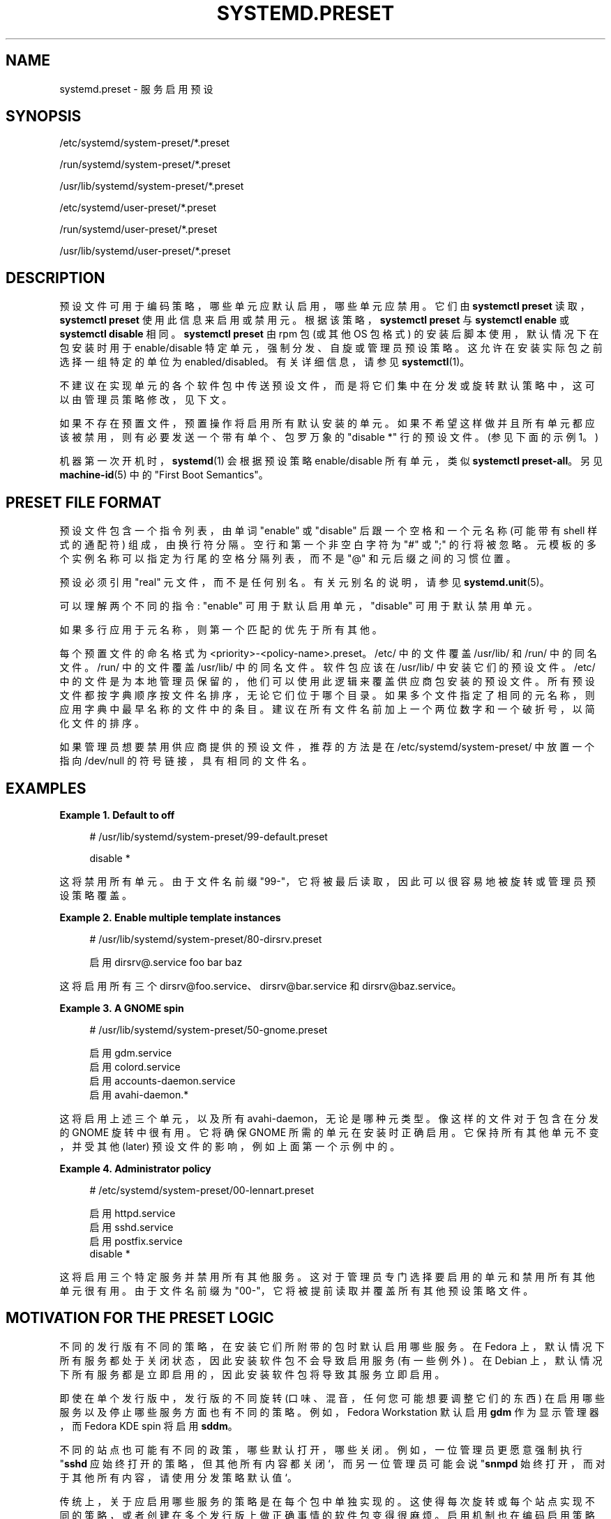 .\" -*- coding: UTF-8 -*-
'\" t
.\"*******************************************************************
.\"
.\" This file was generated with po4a. Translate the source file.
.\"
.\"*******************************************************************
.TH SYSTEMD\&.PRESET 5 "" "systemd 253" systemd.preset
.ie  \n(.g .ds Aq \(aq
.el       .ds Aq '
.\" -----------------------------------------------------------------
.\" * Define some portability stuff
.\" -----------------------------------------------------------------
.\" ~~~~~~~~~~~~~~~~~~~~~~~~~~~~~~~~~~~~~~~~~~~~~~~~~~~~~~~~~~~~~~~~~
.\" http://bugs.debian.org/507673
.\" http://lists.gnu.org/archive/html/groff/2009-02/msg00013.html
.\" ~~~~~~~~~~~~~~~~~~~~~~~~~~~~~~~~~~~~~~~~~~~~~~~~~~~~~~~~~~~~~~~~~
.\" -----------------------------------------------------------------
.\" * set default formatting
.\" -----------------------------------------------------------------
.\" disable hyphenation
.nh
.\" disable justification (adjust text to left margin only)
.ad l
.\" -----------------------------------------------------------------
.\" * MAIN CONTENT STARTS HERE *
.\" -----------------------------------------------------------------
.SH NAME
systemd.preset \- 服务启用预设
.SH SYNOPSIS
.PP
/etc/systemd/system\-preset/*\&.preset
.PP
/run/systemd/system\-preset/*\&.preset
.PP
/usr/lib/systemd/system\-preset/*\&.preset
.PP
/etc/systemd/user\-preset/*\&.preset
.PP
/run/systemd/user\-preset/*\&.preset
.PP
/usr/lib/systemd/user\-preset/*\&.preset
.SH DESCRIPTION
.PP
预设文件可用于编码策略，哪些单元应默认启用，哪些单元应禁用 \&。它们由 \fBsystemctl preset\fP 读取，\fBsystemctl preset\fP 使用此信息来启用或禁用元 \&。根据该策略，\fBsystemctl preset\fP 与 \fBsystemctl enable\fP 或
\fBsystemctl disable\fP\& 相同。\fBsystemctl preset\fP 由 rpm 包 (或其他 OS 包格式)
的安装后脚本使用，默认情况下在包安装时用于 enable/disable 特定单元，强制分发、自旋或管理员预设策略
\&。这允许在安装实际包之前选择一组特定的单位为 enabled/disabled。有关详细信息，请参见 \fBsystemctl\fP(1)\&。
.PP
不建议在实现单元的各个软件包中传送预设文件，而是将它们集中在分发或旋转默认策略中，这可以由管理员策略修改，见下文 \&。
.PP
如果不存在预置文件，预置操作将启用所有默认安装的单元 \&。如果不希望这样做并且所有单元都应该被禁用，则有必要发送一个带有单个、包罗万象的
"disable *" 行 \& 的预设文件。(参见下面的示例 1\&。)
.PP
机器第一次开机时，\fBsystemd\fP(1) 会根据预设策略 enable/disable 所有单元，类似 \fBsystemctl preset\-all\fP\&。另见 \fBmachine\-id\fP(5)\& 中的 "First Boot Semantics"。
.SH "PRESET FILE FORMAT"
.PP
预设文件包含一个指令列表，由单词 "enable" 或 "disable" 后跟一个空格和一个元名称 (可能带有 shell 样式的通配符)
组成，由换行符 \& 分隔。空行和第一个非空白字符为 "#" 或 ";" 的行将被忽略 \&。元模板的多个实例名称可以指定为行尾的空格分隔列表，而不是
"@" 和元后缀 \& 之间的习惯位置。
.PP
预设必须引用 "real" 元文件，而不是任何别名 \&。有关元别名 \& 的说明，请参见 \fBsystemd.unit\fP(5)。
.PP
可以理解两个不同的指令: "enable" 可用于默认启用单元，"disable" 可用于默认禁用单元 \&。
.PP
如果多行应用于元名称，则第一个匹配的优先于所有其他 \&。
.PP
每个预置文件的命名格式为 <priority>\-<policy\-name>\&.preset\&。/etc/
中的文件覆盖 /usr/lib/ 和 /run/\& 中的同名文件。/run/ 中的文件覆盖 /usr/lib/\& 中的同名文件。软件包应该在
/usr/lib/\& 中安装它们的预设文件。/etc/ 中的文件是为本地管理员保留的，他们可以使用此逻辑来覆盖供应商包安装的预设文件
\&。所有预设文件都按字典顺序按文件名排序，无论它们位于哪个目录 \&。如果多个文件指定了相同的元名称，则应用字典中最早名称的文件中的条目
\&。建议在所有文件名前加上一个两位数字和一个破折号，以简化文件的排序 \&。
.PP
如果管理员想要禁用供应商提供的预设文件，推荐的方法是在 /etc/systemd/system\-preset/ 中放置一个指向 /dev/null
的符号链接，具有相同的文件名 \&。
.SH EXAMPLES
.PP
\fBExample\ \&1.\ \&Default to off\fP
.sp
.if  n \{\
.RS 4
.\}
.nf
# /usr/lib/systemd/system\-preset/99\-default\&.preset

disable *
.fi
.if  n \{\
.RE
.\}
.PP
这将禁用所有单元 \&。由于文件名前缀 "99\-"，它将被最后读取，因此可以很容易地被旋转或管理员预设策略覆盖。
.PP
\fBExample\ \&2.\ \&Enable multiple template instances\fP
.sp
.if  n \{\
.RS 4
.\}
.nf
# /usr/lib/systemd/system\-preset/80\-dirsrv\&.preset

启用 dirsrv@\&.service foo bar baz
.fi
.if  n \{\
.RE
.\}
.PP
这将启用所有三个 dirsrv@foo\&.service、dirsrv@bar\&.service 和 dirsrv@baz\&.service\&。
.PP
\fBExample\ \&3.\ \&A GNOME spin\fP
.sp
.if  n \{\
.RS 4
.\}
.nf
# /usr/lib/systemd/system\-preset/50\-gnome\&.preset

启用 gdm\&.service
启用 colord\&.service
启用 accounts\-daemon\&.service
启用 avahi\-daemon\&.*
.fi
.if  n \{\
.RE
.\}
.PP
这将启用上述三个单元，以及所有 avahi\-daemon，无论是哪种元类型 \&。像这样的文件对于包含在分发的 GNOME 旋转中很有用 \&。它将确保
GNOME 所需的单元在安装时正确启用 \&。它保持所有其他单元不变，并受其他 (later) 预设文件的影响，例如上面第一个示例中的 \&。
.PP
\fBExample\ \&4.\ \&Administrator policy\fP
.sp
.if  n \{\
.RS 4
.\}
.nf
# /etc/systemd/system\-preset/00\-lennart\&.preset

启用 httpd\&.service
启用 sshd\&.service
启用 postfix\&.service
disable  *
.fi
.if  n \{\
.RE
.\}
.PP
这将启用三个特定服务并禁用所有其他服务 \&。这对于管理员专门选择要启用的单元和禁用所有其他单元很有用 \&。由于文件名前缀为
"00\-"，它将被提前读取并覆盖所有其他预设策略文件 \&。
.SH "MOTIVATION FOR THE PRESET LOGIC"
.PP
不同的发行版有不同的策略，在安装它们所附带的包时默认启用哪些服务 \&。在 Fedora
上，默认情况下所有服务都处于关闭状态，因此安装软件包不会导致启用服务 (有一些例外) \&。在 Debian
上，默认情况下所有服务都是立即启用的，因此安装软件包将导致其服务立即启用 \&。
.PP
即使在单个发行版中，发行版的不同旋转 (口味、混音，任何您可能想要调整它们的东西) 在启用哪些服务以及停止哪些服务方面也有不同的策略
\&。例如，Fedora Workstation 默认启用 \fBgdm\fP 作为显示管理器，而 Fedora KDE spin 将启用
\fBsddm\fP\&。
.PP
不同的站点也可能有不同的政策，哪些默认打开，哪些关闭 \&。例如，一位管理员更愿意强制执行 "\fBsshd\fP 应始终打开的策略，但其他所有内容都关闭
`，而另一位管理员可能会说 "\fBsnmpd\fP 始终打开，而对于其他所有内容，请使用分发策略默认值`\&。
.PP
传统上，关于应启用哪些服务的策略是在每个包中单独实现的。这使得每次旋转或每个站点实现不同的策略，或者创建在多个发行版上做正确事情的软件包变得很麻烦。启用机制也在编码启用策略
\&。
.PP
预设机制允许完全分离启用机制 (在包 scriptlet 内，通过调用 \fBsystemctl preset\fP) 和启用策略
(集中在预设文件中)，并将配置从单个包中提取出来 \&。可以为特定发行版、特定旋转或特定站点编写预设文件，以便根据需要执行不同的策略
\&。建议应用包安装 scriptlets 中预设文件中编码的策略。
.SH "SEE ALSO"
.PP
\fBsystemd\fP(1), \fBsystemctl\fP(1), \fBsystemd\-delta\fP(1)
.PP
\fBdaemon\fP(7) 有关于打包 scriptlet\& 的讨论。
.PP
Fedora 页面介绍预设的使用: \m[blue]\fBFeatures/PackagePresets\fP\m[]\&\s-2\u[1]\d\s+2\&。
.SH NOTES
.IP " 1." 4
Features/PackagePresets
.RS 4
\%https://fedoraproject.org/wiki/Features/PackagePresets
.RE
.PP
.SH [手册页中文版]
.PP
本翻译为免费文档；阅读
.UR https://www.gnu.org/licenses/gpl-3.0.html
GNU 通用公共许可证第 3 版
.UE
或稍后的版权条款。因使用该翻译而造成的任何问题和损失完全由您承担。
.PP
该中文翻译由 wtklbm
.B <wtklbm@gmail.com>
根据个人学习需要制作。
.PP
项目地址:
.UR \fBhttps://github.com/wtklbm/manpages-chinese\fR
.ME 。
